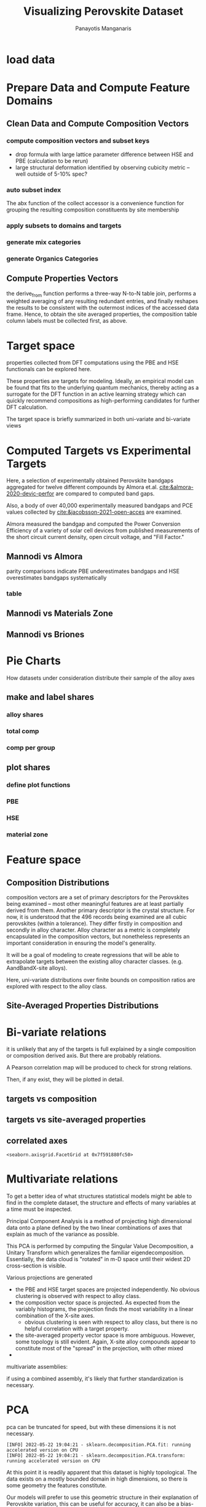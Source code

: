 #+TITLE: Visualizing Perovskite Dataset
#+AUTHOR: Panayotis Manganaris
#+EMAIL: pmangana@purdue.edu
#+PROPERTY: header-args :session mrg :kernel mrg :async yes :pandoc org
* COMMENT DEV dependencies
todo: when fit/transform methods are piped to dataframes the columns should be automatically serialized and de-serialized
#+begin_src jupyter-python :exports results :results raw drawer
  %load_ext autoreload
  %autoreload 2
#+end_src

#+RESULTS:
:results:
:end:
  
#+begin_src jupyter-python :exports results :results raw drawer
  import sys, os
  sys.path.append(os.path.expanduser("~/src/cmcl"))
  sys.path.append(os.path.expanduser("~/src/yogi")) # for frame transformers...
  sys.path.append(os.path.expanduser("~/src/spyglass"))
#+end_src

#+RESULTS:
:results:
:end:

#+begin_src jupyter-python :exports results :results raw drawer
  # featurization
  import cmcl
  import yogi
  #from yogi.data.frame import *
  from cmcl import Categories
  # visualization convenience
  from spyglass.model_imaging import parityplot
  from spyglass.spyglass import biplot
#+end_src

#+RESULTS:
:results:
: [INFO] 2022-05-23 11:27:02 - Note: NumExpr detected 12 cores but "NUMEXPR_MAX_THREADS" not set, so enforcing safe limit of 8.
: [INFO] 2022-05-23 11:27:02 - NumExpr defaulting to 8 threads.
:end:

#+begin_src jupyter-python :exports results :results raw drawer
  from sklearnex import patch_sklearn
  patch_sklearn()
#+end_src

#+RESULTS:
:results:
: Intel(R) Extension for Scikit-learn* enabled (https://github.com/intel/scikit-learn-intelex)
:end:
  
#+begin_src jupyter-python :exports results :results raw drawer
  # data tools
  import sqlite3
  import pandas as pd
  import numpy as np
  from functools import partial
  # feature engineering
  from sklearn.impute import SimpleImputer
  from sklearn.preprocessing import OrdinalEncoder, Normalizer, StandardScaler
  #transformers
  from sklearn.decomposition import PCA, TruncatedSVD, KernelPCA
  from sklearn.manifold import TSNE
  #visualization
  from sklearn import set_config
  import matplotlib.pyplot as plt
  import seaborn as sns
  # ignore all FutureWarnings -- handling coming in a future version of yogi
  from warnings import simplefilter
  simplefilter(action='ignore', category=FutureWarning)
#+end_src

#+RESULTS:
:results:
:end:

* load data
#+begin_src jupyter-python :exports results :results raw drawer
  sqlbase = """SELECT *
              FROM mannodi_base"""
  sqlref = """SELECT *
              FROM mannodi_ref_elprop"""
  sqlalmora = """SELECT *
                 FROM almora_agg"""
  sqlother = """SELECT *
                FROM mannodi_ref_emp"""

  #best way to obtain un up-to-date database is to clone cmcl

  with sqlite3.connect(os.path.expanduser("~/src/cmcl/cmcl/db/perovskites.db")) as conn:
      mannodi = pd.read_sql(sqlbase, conn, index_col="index")
      lookup = pd.read_sql(sqlref, conn, index_col='index')
      almora = pd.read_sql(sqlalmora, conn, index_col='index')
      other = pd.read_sql(sqlother, conn, index_col='index')
#+end_src

#+RESULTS:
:results:
:end:

* Prepare Data and Compute Feature Domains
** Clean Data and Compute Composition Vectors
#+begin_src jupyter-python :exports results :results raw drawer
  lookup = lookup.set_index("Formula")
  mannodi = mannodi.set_index(["Formula", "sim_cell"], append=True)
#+end_src

#+RESULTS:
:results:
:end:

*** compute composition vectors and subset keys
- drop formula with large lattice parameter difference between HSE and PBE (calculation to be rerun)
- large structural deformation identified by observing cubicity metric -- well outside of 5-10% spec?
#+begin_src jupyter-python :exports results :results raw drawer
  mannodi = mannodi.drop(index=["Rb0.375Cs0.625GeBr3", "RbGeBr1.125Cl1.875", "K0.75Cs0.25GeI3", "K8Sn8I9Cl15"], level=1)
  maincomp = mannodi.ft.comp().iloc[:, :14:] #compute and subset
#+end_src

#+RESULTS:
:results:
:end:

*** auto subset index
The abx function of the collect accessor is a convenience function for
grouping the resulting composition constituents by site membership
#+begin_src jupyter-python :exports results :results raw drawer
  size = mannodi.index.isin(["2x2x2"], level="sim_cell")
  maincomp = maincomp.collect.abx()
  mcg = maincomp.groupby(level=0, axis=1).sum()
  mvB, mvX, mvA, = mcg.A.isin([1, 8]), mcg.B.isin([1, 8]), mcg.X.isin([3, 24])
  #subset indexes
  mfocus = size*mvB*mvA*mvX
#+end_src

#+RESULTS:
:results:
:end:

*** apply subsets to domains and targets
#+begin_src jupyter-python :exports results :results raw drawer
  mc = maincomp[mfocus]
  my = mannodi[mfocus]
#+end_src

#+RESULTS:
:results:
:end:

*** generate mix categories
#+begin_src jupyter-python :exports results :results raw drawer
  mixlog = mc.groupby(level=0, axis=1).count()
  mix = mixlog.pipe(Categories.logif, condition=lambda x: x>1, default="pure", catstring="and")
  mc = mc.assign(mix=mix).set_index("mix", append=True)
  my = my.assign(mix=mix).set_index("mix", append=True)
#+end_src

#+RESULTS:
:results:
:end:

*** generate Organics Categories
#+begin_src jupyter-python :exports results :results raw drawer
  organics = my.ft.comp().collect.org()
  orglog = organics.groupby(level=0, axis=1).count()
  org = orglog.pipe(Categories.logif, condition=lambda x: x==1, default="inorganic", catstring="and")
  mc = mc.assign(org=org).set_index('org', append=True)
  my = my.assign(org=org).set_index('org', append=True)
#+end_src

#+RESULTS:
:results:
:end:

** Compute Properties Vectors
the derive_from function performs a three-way N-to-N table join,
performs a weighted averaging of any resulting redundant entries, and
finally reshapes the results to be consistent with the outermost
indices of the accessed data frame. Hence, to obtain the site averaged
properties, the composition table column labels must be collected
first, as above.

#+begin_src jupyter-python :exports results :results raw drawer
  mp = mc.ft.derive_from(lookup, "element", "Formula")
#+end_src

#+RESULTS:
:results:
:end:

* Target space
properties collected from DFT computations using the PBE and HSE
functionals can be explored here.

These properties are targets for modeling. Ideally, an empirical model
can be found that fits to the underlying quantum mechanics, thereby
acting as a surrogate for the DFT function in an active learning
strategy which can quickly recommend compositions as high-performing
candidates for further DFT calculation.

The target space is briefly summarized in both uni-variate and bi-variate views

#+begin_src jupyter-python :exports results :results raw drawer
  plt.style.use('default')
  %matplotlib qt
#+end_src

#+RESULTS:
:results:
:end:

#+begin_src jupyter-python :exports results :results raw drawer
  df = my.select_dtypes(np.number).filter(regex=r"PBE|dielc", axis=1).filter(regex=r'^(?!SLME|.*dbg)', axis=1).assign(mix=mix).assign(org=org).dropna()
  p = sns.pairplot(df, hue='mix',
                   plot_kws=dict(
                       hue=df['mix'],
                       #palette="blend:gold,dodgerblue",
                       style=df['org']
                   ))
  p.figure.show()
#+end_src

#+RESULTS:
:results:
:end:

#+begin_src jupyter-python :exports results :results raw drawer
  p.figure.savefig('./PBE_pairplot.png', transparent=True)
#+end_src

#+RESULTS:
:results:
:end:

* Computed Targets vs Experimental Targets
Here, a selection of experimentally obtained Perovskite bandgaps
aggregated for twelve different compounds by Almora et.al.
[[cite:&almora-2020-devic-perfor]] are compared to computed band gaps.

Also, a body of over 40,000 experimentally measured bandgaps and PCE
values collected by [[cite:&jacobsson-2021-open-acces]] are examined.



Almora measured the bandgap and computed the Power Conversion
Efficiency of a variety of solar cell devices from published
measurements of the short circuit current density, open circuit
voltage, and "Fill Factor." 

** Mannodi vs Almora
#+begin_src jupyter-python :session "py" :exports "none" :results "raw drawer"
  union_df = pd.merge(mc, ac, on=ac.columns, how='outer', indicator=False, suffixes=("_mannodi", "_almora")) #get a joined index
  both_df = union_df[union_df._merge=="both"]
#+end_src

parity comparisons indicate PBE underestimates bandgaps and HSE
overestimates bandgaps systematically

#+begin_src jupyter-python :session "py" :exports "results" :results "raw drawer" :file ./.ob-jupyter/BGcorrob.png

#+end_src

*** table
#+begin_src jupyter-python :session "py" :exports "both" :results "raw drawer"
  both_df[["Formula_mannodi", "EMP_bg_eV", "PBE_bg_eV", "HSE_bg_eV"]]
#+end_src

** Mannodi vs Materials Zone
** Mannodi vs Briones
* Pie Charts
How datasets under consideration distribute their sample of the alloy axes
** make and label shares
#+begin_src jupyter-python :exports results :results raw drawer
  PBE_comp = mc
  HSE_comp = mc.reindex(index=my.dropna(how="any", axis=0).index)
#+end_src

*** alloy shares
#+begin_src jupyter-python :exports results :results raw drawer
  PBE_alloy_group = PBE_comp.groupby(level=["mix"])
  HSE_alloy_group = HSE_comp.groupby(level=["mix"])
  PBE_alloy_share = PBE_alloy_group.apply(len)
  PBE_alloy_share.name=""
  HSE_alloy_share = HSE_alloy_group.apply(len)
  HSE_alloy_share.name=""
#+end_src

#+begin_src jupyter-python :exports results :results raw drawer
  mz_as = mz_ag.apply(len)
  mz_ag = mz.groupby(level=["mix"])
#+end_src

*** total comp
#+begin_src jupyter-python :exports results :results raw drawer :pandoc org
  PBE_total = PBE_comp.count()
  PBE_total.name = "Total"
  HSE_total = HSE_comp.count()
  HSE_total.name = "Total"
#+end_src

#+begin_src jupyter-python :exports results :results raw drawer :pandoc org
  mz_total = mz.count()
  mz_total.name="Total"
#+end_src

*** comp per group
#+begin_src jupyter-python :exports results :results raw drawer :pandoc org
  PBE_total_group = PBE_alloy_group.count()
  HSE_total_group = HSE_alloy_group.count()
#+end_src

#+begin_src jupyter-python :exports results :results raw drawer :pandoc org
  mz_total_group = mz_ag.count()
#+end_src

** plot shares
*** define plot functions
#+begin_src jupyter-python :exports results :results raw drawer
  mydpi=96
  titlefont = {'family': 'Arial', 'color': 'black', 'weight': 'bold', 'size': 32}
  titlefont2 = {'family': 'Arial', 'weight': 'bold', 'size': 17}
  labelfont = {'family': 'Arial', 'color': 'black', 'weight': 'normal', 'size': 30}
  annotfont = {'family': 'Arial', 'color': 'black', 'weight': 'normal', 'size': 20}
  annotfont2 = {'family': 'Arial', 'color': 'black', 'weight': 'normal', 'size': 14}

  def absolute_value(val, series):
      a  = np.round(val/100.*series.values.sum(), 0)
      return int(a)

  def plot_alloy_shares(df):
      dfav = partial(absolute_value, series = df)
      fig, ax = plt.subplots(1,1, figsize=(800/mydpi, 800/mydpi), dpi=mydpi)
      ax = df.plot.pie(ax=ax, autopct=dfav, textprops=annotfont)
      ax.set_title("Alloy Representation", fontdict=titlefont)
      ax.set_xlabel("", fontdict=labelfont)
      ax.set_ylabel("")
      return fig

  def plot_const_shares(df):
      fig, ax = plt.subplots(1,1, figsize=(800/mydpi, 800/mydpi), dpi=mydpi)
      ax = df.plot.pie(ax=ax, autopct=lambda x: f"{x:.2f}" + "%", pctdistance=0.8, textprops=annotfont)
      ax.set_title("Constituent Representation", fontdict=titlefont)
      ax.set_xlabel(ax.get_ylabel(), fontdict=labelfont)
      ax.set_ylabel("")
      return fig

  def plot_const_per_alloy(df):
      fig, axar = plt.subplots(2,2, figsize=(1200/mydpi, 1200/mydpi), dpi=mydpi)
      axar = df.plot.pie(ax=axar, subplots=True, autopct=lambda x: f"{x:.2f}" + "%",
                         pctdistance=0.8, radius=1.05, legend=False, textprops=annotfont2)
      for ax in axar:
          ax.set_xlabel(ax.get_ylabel(), fontdict=labelfont)
          ax.set_ylabel("")
      fig.tight_layout()
      fig.suptitle("Constituent Representation\nby Alloy Scheme")
      return fig
#+end_src

*** PBE
#+begin_src jupyter-python :exports results :results raw drawer
  fig1 = plot_alloy_shares(PBE_alloy_share)
  fig2 = plot_const_shares(PBE_total)
  fig3 = plot_const_per_alloy(PBE_total_group.T.drop("BandX", axis=1))

  fig1.show()
  fig2.show()
  fig3.show()
#+end_src

#+begin_src jupyter-python :exports results :results raw drawer
  fig1.savefig("./PBE_Alloy_Representations.png", dpi = mydpi, transparent=True)
  fig2.savefig("./PBE_Constituent_Representations.png", dpi = mydpi, transparent=True)
  fig3.savefig("./PBE_Constituent_Representations_per_Scheme.png", dpi = mydpi, transparent=True)

  plt.show()
#+end_src

*** HSE
#+begin_src jupyter-python :exports results :results raw drawer
  fig1 = plot_alloy_shares(HSE_alloy_share)
  fig2 = plot_const_shares(HSE_total)
  fig3 = plot_const_per_alloy(HSE_total_group.T)

  fig1.show()
  fig2.show()
  fig3.show()
#+end_src

#+begin_src jupyter-python :exports results :results raw drawer
  fig1.savefig("./HSE_Alloy_Representations.png", dpi = mydpi, transparent=True)
  fig2.savefig("./HSE_Constituent_Representations.png", dpi = mydpi, transparent=True)
  fig3.savefig("./HSE_Constituent_Representations_per_Scheme.png", dpi = mydpi, transparent=True)

  plt.show()
#+end_src

*** material zone
#+begin_src jupyter-python :exports results :results raw drawer
  fig1 = plot_alloy_shares(mz_as)
  fig2 = plot_const_shares(mz_total)
  #fig3 = plot_const_per_alloy(mz_total_group)

  fig1.show()
  fig2.show()
  fig3.show()
#+end_src

* Feature space
** Composition Distributions
composition vectors are a set of primary descriptors for the
Perovskites being examined -- most other meaningful features are at
least partially derived from them. Another primary descriptor is the
crystal structure. For now, it is understood that the 496 records
being examined are all cubic perovskites (within a tolerance). They
differ firstly in composition and secondly in alloy character. Alloy
character as a metric is completely encapsulated in the composition
vectors, but nonetheless represents an important consideration in
ensuring the model's generality.

It will be a goal of modeling to create regressions that will be able
to extrapolate targets between the existing alloy character classes.
(e.g. AandBandX-site alloys).

Here, uni-variate distributions over finite bounds on composition
ratios are explored with respect to the alloy class.

#+begin_src jupyter-python :exports results :results raw drawer
  pmc = pd.DataFrame(
      mc.fillna(0).pipe(Normalizer(norm="l1").fit_transform),
      index=mc.index,
      columns=mc.columns
  ).assign(mix=mix).assign(org=org)
  #normalizing the data by each vector's manhattan length gives proportional quantities
  nmc = pd.melt(pmc, id_vars=["mix", "org"]).replace(0, np.NaN).dropna()
  # eliminate the "zeros" (missing values) to focus on the meaningful data
#+end_src

#+RESULTS:
:results:
:end:

#+begin_src jupyter-python :exports results :results raw drawer
  with sns.plotting_context("poster"):
      p = sns.catplot(x="value", col="element", data=nmc, col_wrap=5, kind="count", hue="mix",
                      col_order=["Ba", "Ge", "Cl", "Br", "I", "Sn", "Pb", "Cs", "FA", "MA", "Sr", "Ca", "Rb", "K"])
      (p.set_xticklabels(rotation=90))
      sns.move_legend(p, bbox_to_anchor=(0.85, 0.15), loc="center")
#+end_src

** Site-Averaged Properties Distributions 
#+begin_src jupyter-python :exports results :results raw drawer
  dxr = pd.IndexSlice
  some_axes = mp.loc[:, dxr[:, mp.columns.get_level_values(1)[0:4]]] #change these level value slices to focus on different site axes or remove slicing to see all

  pmp = pd.DataFrame(
          some_axes.pipe(StandardScaler().fit_transform), #Z transform scales dimensions so they are comparable
          columns=some_axes.columns,
          index=some_axes.index).assign(mix=mix).assign(org=org)

  smp = pd.melt(pmp, id_vars=['mix', 'org']).replace(0, np.NaN).dropna() # eliminate "zeros" (missing values) to focus on the meaningful data
#+end_src

#+RESULTS:
:results:
:end:

#+begin_src jupyter-python :exports results :results raw drawer
  with sns.plotting_context("notebook"):
      p = sns.displot(x="value", col=smp.iloc[:,3], row="site", data=smp, kind="hist", hue="mix", multiple='stack')
#+end_src

#+RESULTS:
:results:
:end:

* Bi-variate relations
it is unlikely that any of the targets is full explained by a single
composition or composition derived axis. But there are probably
relations.

A Pearson correlation map will be produced to check for strong
relations.

Then, if any exist, they will be plotted in detail.

** targets vs composition
#+begin_src jupyter-python :exports results :results raw drawer
  mcvt = pd.concat([my, pmc], axis=1).select_dtypes(np.number).fillna(0)
  pearson = pd.DataFrame(np.corrcoef(mcvt, rowvar=False),
                         columns=mcvt.columns,
                         index=mcvt.columns)
  subset = pearson.filter(regex=r"HSE", axis=0).filter(regex=r"^(?!.*dbg|.*FormE|.*SLME_100)", axis=0).filter(regex=r"^(?!PBE|HSE|SLME|dielc|PV_FOM)")
  #first filter picks targets, second selects bases
  p = sns.heatmap(subset, vmax=1.0, vmin=-1.0, cmap="seismic", annot=True, square=True,
                  annot_kws=dict(fontsize=20),
                  xticklabels=True,
                  yticklabels = ['Lattice Constant', 'Band Gap', 'Decomposition Energy'],
                  cbar_kws=dict(shrink=0.5))
  p.set_xticklabels(p.get_xticklabels(), rotation=45, horizontalalignment='right', fontdict=dict(fontsize=20))
  p.set_yticklabels(p.get_yticklabels(), rotation=30, verticalalignment='top', fontdict=dict(fontsize=20))  
  p.figure.show()
#+end_src

#+RESULTS:
:results:
:end:

#+begin_src jupyter-python :exports results :results raw drawer
  p.figure.savefig("./HSE_v_comp_pearson2.png", transparent=True)
#+end_src

#+RESULTS:
:results:
:end:

** targets vs site-averaged properties
#+begin_src jupyter-python :exports results :results raw drawer
  mpvt = pd.concat([my, mp], axis=1).select_dtypes(np.number).fillna(0)
  pearson = pd.DataFrame(np.corrcoef(mpvt, rowvar=False),
                         columns=mpvt.columns,
                         index=mpvt.columns)
  subset = pearson.filter(regex=r"HSE", axis=0).filter(regex=r"^(?!PBE|HSE|SLME|dielc|PV_FOM)")
  #first filter picks targets, second selects bases
  plt.figure(figsize=(13,7))
  p = sns.heatmap(subset, vmax=1.0, vmin=-1.0, cmap="seismic", annot=True, square=True)
  p.set_xticklabels(p.get_xticklabels(), rotation=45, horizontalalignment='right')
  p.figure.show()
#+end_src

#+RESULTS:
:results:
:end:

#+begin_src jupyter-python :exports results :results raw drawer
  p.figure.savefig("./HSE_v_site_prop_pearson.png", transparent=True)
#+end_src

#+RESULTS:
:results:
:end:

** correlated axes
#+begin_src jupyter-python :exports results :results raw drawer
  sns.relplot(x=("X","I"), y="HSE_LC", data=mcvt, hue="mix")
#+end_src

#+RESULTS:
:results:
: <seaborn.axisgrid.FacetGrid at 0x7f591880fc50>
:end:

* Multivariate relations
To get a better idea of what structures statistical models might be
able to find in the complete dataset, the structure and effects of
many variables at a time must be inspected.

Principal Component Analysis is a method of projecting high
dimensional data onto a plane defined by the two linear combinations
of axes that explain as much of the variance as possible.

This PCA is performed by computing the Singular Value Decomposition, a
Unitary Transform which generalizes the familiar
eigendecomposition. Essentially, the data cloud is "rotated" in m-D
space until their widest 2D cross-section is visible.

Various projections are generated
- the PBE and HSE target spaces are projected independently. No
  obvious clustering is observed with respect to alloy class.
- the composition vector space is projected. As expected from the
  variably histograms, the projection finds the most variability in a
  linear combination of the X-site axes.
  - obvious clustering is seen with respect to alloy class, but there
    is no helpful correlation with a target property.
- the site-averaged property vector space is more ambiguous. However,
  some topology is still evident. Again, X-site alloy compounds appear
  to constitute most of the "spread" in the projection, with other mixed 
- 

multivariate assemblies:
#+begin_src jupyter-python :exports results :results none
  #df = my.filter(regex=r'^(?!HSE|.*dbg|.*PV|SLME)').select_dtypes(np.number) #pbe cascade
  #df = my.filter(regex=r'^(?!PBE|.*dbg|.*PV|SLME|dielc)').select_dtypes(np.number).dropna() #HSE cascade
  #df = pmc.select_dtypes(np.number) #rational composition vectors
  #df = pmp.select_dtypes(np.number) #standardized site-averaged properties or naive subset as defined previously
  df = mp.select_dtypes(np.number) #site-averaged properties
  #df = pd.concat([pmc.select_dtypes(np.number), mp.select_dtypes(np.number)], axis=1) #combined rational comp and site properties
#+end_src

if using a combined assembly, it's likely that further standardization is necessary.
#+begin_src jupyter-python :exports results :results none
  df = pd.DataFrame(
      StandardScaler().fit_transform(df), #optionally standardize. will affect the projection's orientation
      index=df.index,
      columns=df.columns
  )
#+end_src
* PCA
pca can be truncated for speed, but with these dimensions it is not necessary.
#+begin_src jupyter-python :exports results :results none
  pcaxis = PCA(n_components = min(df.shape), svd_solver = 'full') 
#+end_src

#+begin_src jupyter-python :exports results :results raw drawer
  p = biplot(pcaxis=pcaxis.fit(df), data=df, x='pc_0', y='pc_1', style='mix', hue='org')
  sns.move_legend(p, "upper left", bbox_to_anchor=(1, 1))
#+end_src

#+RESULTS:
:results:
: [INFO] 2022-05-22 19:04:21 - sklearn.decomposition.PCA.fit: running accelerated version on CPU
: [INFO] 2022-05-22 19:04:21 - sklearn.decomposition.PCA.transform: running accelerated version on CPU
:end:

#+begin_src jupyter-python :exports results :results raw drawer
  #p.figure.savefig("./comp_ratio_projection.png", transparent=True)
  p.figure.savefig('./site_avg_properties_projection', transparent=True)
  #p.figure.savefig("./PBE_cascade.png", transparent=True)
  #p.figure.savefig("./HSE_cascade.png", transparent=True)
#+end_src

#+RESULTS:
:results:
:end:

At this point it is readily apparent that this dataset is highly
topological. The data exists on a mostly bounded domain in high
dimensions, so there is some geometry the features constitute.

Our models will prefer to use this geometric structure in their
explanation of Perovskite variation, this can be useful for accuracy,
it can also be a bias-inducing hindrance.
* Kernel PCA
#+begin_src jupyter-python :exports results :results raw drawer
  kpcaxis = KernelPCA(n_components=min(df.shape), kernel="rbf", gamma=20, fit_inverse_transform=True, alpha=0.1)
  kpcaxis.fit(df)
#+end_src

  #+RESULTS:
  :results:
  : KernelPCA(alpha=0.1, fit_inverse_transform=True, gamma=20, kernel='rbf',
  :           n_components=14)
  :end:
  
#+begin_src jupyter-python :exports results :results raw drawer
  kdf = pd.DataFrame(
      kpcaxis.transform(df),
      index=df.index,
      columns=[f'pc_{i}' for i in range(kpcaxis.n_components)]
  )
#+end_src

#+RESULTS:
:results:
:end:

#+begin_src jupyter-python :exports results :results raw drawer
  p = sns.scatterplot(data=kdf, x='pc_0', y='pc_1', style='mix', hue='org')
  sns.move_legend(p, "upper left", bbox_to_anchor=(1, 1))
#+end_src

#+RESULTS:
:results:
:end:

* Truncated SVD
A basic method for factor analysis
#+begin_src jupyter-python :exports results :results none
  svdaxis = TruncatedSVD(n_components=2, n_iter=15)
  svdaxis.fit(df)
#+end_src

#+begin_src jupyter-python :exports results :results raw drawer
  svdf = pd.DataFrame(
      svdaxis.transform(df),
      index=df.index,
      columns=[f'pc_{i}' for i in range(svdaxis.n_components)]
  )
#+end_src

#+RESULTS:
:results:
:end:

#+begin_src jupyter-python :exports results :results raw drawer
  p = sns.scatterplot(data=svdf, x='pc_0', y='pc_1', style='mix', hue='org')
  p.figure.show()
#+end_src

#+RESULTS:
:results:
:end:

* TSNE
tSNE method initializes itself using the PCA transformation of the fit
data. alternative initilizations can be passed manually. Or a random
initialization may be used.

tSNE metric arg defines method for determining distances between
instances in the feature array.
#+begin_src jupyter-python :exports both :results raw drawer
  perplexities = [5, 10, 15, 25, 30, 35, 50, 100]

  tsnedf_list = []
  for perp in perplexities:
      tsne = TSNE(n_components=2, perplexity=perp,
                  init="pca", metric='hamming',
                  learning_rate=200, random_state=1)
      tsnedf = pd.DataFrame(
          tsne.fit_transform(df),
          index = df.index,
          columns = [f'e_{i}' for i in range(tsne.n_components)]
      ).assign(perplexity=perp)

      tsnedf_list.append(tsnedf)

  tsnedf = pd.concat(tsnedf_list, axis=0)
#+end_src

#+RESULTS:
:results:
#+begin_example
  [INFO] 2022-05-22 18:48:42 - sklearn.neighbors.KNeighborsMixin.kneighbors: fallback to original Scikit-learn
  [INFO] 2022-05-22 18:48:42 - sklearn.neighbors.KNeighborsMixin.kneighbors: fallback to original Scikit-learn
  [INFO] 2022-05-22 18:48:43 - sklearn.neighbors.KNeighborsMixin.kneighbors: fallback to original Scikit-learn
  [INFO] 2022-05-22 18:48:43 - sklearn.neighbors.KNeighborsMixin.kneighbors: fallback to original Scikit-learn
  [INFO] 2022-05-22 18:48:44 - sklearn.neighbors.KNeighborsMixin.kneighbors: fallback to original Scikit-learn
  [INFO] 2022-05-22 18:48:44 - sklearn.neighbors.KNeighborsMixin.kneighbors: fallback to original Scikit-learn
  [INFO] 2022-05-22 18:48:45 - sklearn.neighbors.KNeighborsMixin.kneighbors: fallback to original Scikit-learn
  [INFO] 2022-05-22 18:48:45 - sklearn.neighbors.KNeighborsMixin.kneighbors: fallback to original Scikit-learn
  [INFO] 2022-05-22 18:48:46 - sklearn.neighbors.KNeighborsMixin.kneighbors: fallback to original Scikit-learn
  [INFO] 2022-05-22 18:48:46 - sklearn.neighbors.KNeighborsMixin.kneighbors: fallback to original Scikit-learn
  [INFO] 2022-05-22 18:48:47 - sklearn.neighbors.KNeighborsMixin.kneighbors: fallback to original Scikit-learn
  [INFO] 2022-05-22 18:48:47 - sklearn.neighbors.KNeighborsMixin.kneighbors: fallback to original Scikit-learn
  [INFO] 2022-05-22 18:48:48 - sklearn.neighbors.KNeighborsMixin.kneighbors: fallback to original Scikit-learn
  [INFO] 2022-05-22 18:48:48 - sklearn.neighbors.KNeighborsMixin.kneighbors: fallback to original Scikit-learn
  [INFO] 2022-05-22 18:48:50 - sklearn.neighbors.KNeighborsMixin.kneighbors: fallback to original Scikit-learn
  [INFO] 2022-05-22 18:48:50 - sklearn.neighbors.KNeighborsMixin.kneighbors: fallback to original Scikit-learn
#+end_example
:end:

#+begin_src jupyter-python :exports both :results raw drawer
  p = sns.relplot(data=tsnedf, col='perplexity', col_wrap=4, x='e_0', y='e_1', hue='org', style='mix',
                  height=3.0, aspect=1.0,
                  facet_kws=dict(sharex=False, sharey=False))
  p.figure.show()
#+end_src

#+RESULTS:
:results:
:end:

#+begin_src jupyter-python :exports both :results raw drawer
  p = sns.relplot(data=tsnedf, col='perplexity', col_wrap=4, x='e_0', y='e_1', hue=pd.concat([my.dielc]*8, axis=0), palette='magma', style='mix',
                  height=3.0, aspect=1.0,
                  facet_kws=dict(sharex=False, sharey=False))
  p.figure.show()
#+end_src

#+RESULTS:
:results:
:end:

#+begin_src jupyter-python :exports both :results raw drawer
  p.figure.savefig('./tsne_comp_DecoE_clusters', transparent=True)
#+end_src

#+RESULTS:
:results:
:end:

** DecoE clustering
- hamming distance
- pca init
- perplexity 50

* MDS

* ISOMAP

* UMAP

* reference
bibliographystyle:plain
bibliography:~/org/bibliotex/bibliotex.bib
